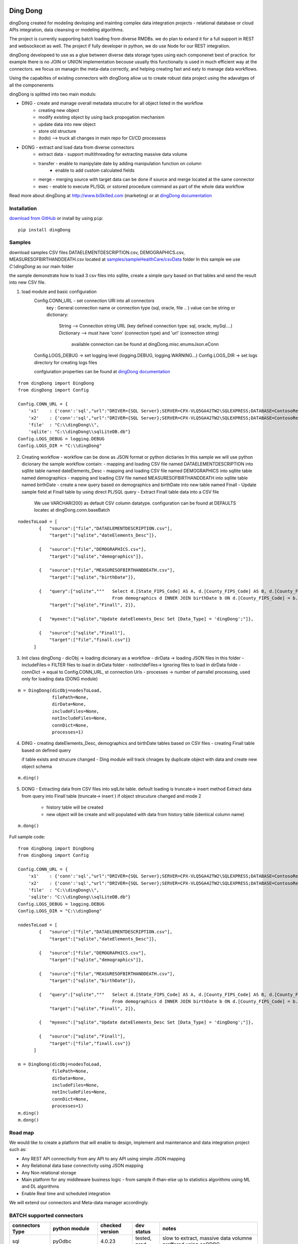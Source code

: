 |PyPI version| |Docs badge| |License|

*********
Ding Dong
*********

dingDong created for modeling devloping and mainting complex data integration projects - relational database
or cloud APIs integration, data cleansing or modeling algorithms.

The project is currently supporting batch loading from diverse RMDBs. we do plan to extand it for a full support
in REST and websockecet as well. The project if fully developer in python, we do use Node for our REST integration.

dingDong developeed to use as a glue between diverse data storage types using each componenet best of practice.
for example there is no JOIN or UNION implementation becouse usually this functionaity is used in much efficient way at the connectors.
we focus on managin the meta-data correctly, and helping creating fast and eaty to manage data workflows.

Using the capabiltes of existing connectors with dingDong allow us to create robust data project using the
adavatges of all the componenents

dingDong is splitted into two main moduls:

- DING - create and manage overall metadata strucutre for all object listed in the workflow
    - creating new object
    - modify existing object by using back propogation mechanism
    - update data into new object
    - store old structure
    - (todo) --> truck all changes in main repo for CI/CD processess

- DONG - extract and load data from diverse connectors
    - extract data - support multithreading for extracting massive data volume
    - transfer     - enable to manipylate date by adding manipulation function on column
                   - enable to add custom calculated fields
    - merge        - merging source with target data can be done if source and merge located at the same connector
    - exec         - enable to execute PL/SQL or sstored procedure command as part of the whole data workflow

Read more about dingDong at http://www.biSkilled.com (marketing) or at `dingDong documentation <https://dingdong.readthedocs.io/en/latest>`_

Installation
============
`download from GitHub <https://github.com/biskilled/dingDong>`_ or install by using ``pip``::

    pip install dingDong

Samples
=======
download samples CSV files DATAELEMENTDESCRIPTION.csv, DEMOGRAPHICS.csv, MEASURESOFBIRTHANDDEATH.csv
located at `samples/sampleHealthCare/csvData <samples/sampleHealthCare/csvData/>`_ folder
In this sample we use *C:\\dingDong* as our main folder

the sample demonstrate how to load 3 csv files into sqllite, create a simple qury based
on that tables and send the result into new CSV file.

1. load module and basic configuration
    Config.CONN_URL - set connection URl into all connectors
        key : General connection name or connection type (sql, oracle, file .. )
        value can be string or dictionary:
            String      --> Connection string URL (key defined connection type: sql, oracle, mySql....)
            Dictionary  --> must have 'conn' (connection type) and 'url' (connection string)
                            available connection can be found at dingDong.misc.enumsJson.eConn
    Config.LOGS_DEBUG   -> set logging level (logging.DEBUG, logging.WARNING...)
    Config.LOGS_DIR     -> set logs directory for creating logs files

    confgiuration properties can be found at `dingDong documentation <https://dingdong.readthedocs.io/en/latest>`_

::

    from dingDong import DingDong
    from dingDong import Config

    Config.CONN_URL = {
        'x1'    : {'conn':'sql',"url":"DRIVER={SQL Server};SERVER=CPX-VLQ5GA42TW2\SQLEXPRESS;DATABASE=ContosoRetailDW;UID=bpmk;PWD=bpmk;"},
        'x2'    : {'conn':'sql',"url":"DRIVER={SQL Server};SERVER=CPX-VLQ5GA42TW2\SQLEXPRESS;DATABASE=ContosoRetailDW;UID=bpmk;PWD=bpmk;"},
        'file'  : "C:\\dingDong\\",
        'sqlite': "C:\\dingDong\\sqlLiteDB.db"}
    Config.LOGS_DEBUG = logging.DEBUG
    Config.LOGS_DIR = "C:\\dingDong"

2.  Creating workflow - workflow can be done as JSON format or python dictiaries
    In this sample we will use python dicionary the sample workflow contain:
    -  mapping and loading CSV file named DATAELEMENTDESCRIPTION into sqllite table named dateElements_Desc
    -  mapping and loading CSV file named DEMOGRAPHICS into sqllite table named demographics
    -  mapping and loading CSV file named MEASURESOFBIRTHANDDEATH into sqllite table named birthDate
    -  create a new query based on demographics and birthDate  into new table named Finall
    -  Update sample field at Finall table by using direct PL/SQL query
    -  Extract Finall table data into a CSV file
        We use VARCHAR(200) as default CSV column datatype. configuration can be found at DEFAULTS locatec at dingDong.conn.baseBatch
::

    nodesToLoad = [
            {   "source":["file","DATAELEMENTDESCRIPTION.csv"],
                "target":["sqlite","dateElements_Desc"]},

            {   "source":["file","DEMOGRAPHICS.csv"],
                "target":["sqlite","demographics"]},

            {   "source":["file","MEASURESOFBIRTHANDDEATH.csv"],
                "target":["sqlite","birthDate"]},

            {   "query":["sqlite","""   Select d.[State_FIPS_Code] AS A, d.[County_FIPS_Code] AS B, d.[County_FIPS_Code] AS G,d.[County_FIPS_Code], d.[CHSI_County_Name], d.[CHSI_State_Name],[Population_Size],[Total_Births],[Total_Deaths]
                                        From demographics d INNER JOIN birthDate b ON d.[County_FIPS_Code] = b.[County_FIPS_Code] AND d.[State_FIPS_Code] = b.[State_FIPS_Code]"""],
                "target":["sqlite","Finall", 2]},

            {   "myexec":["sqlite","Update dateElements_Desc Set [Data_Type] = 'dingDong';"]},

            {   "source":["sqlite","Finall"],
                "target":["file","finall.csv"]}
          ]

3.  Init class dingDong
    - dicObj      -> loading dicionary as a workflow
    - dirData     -> loading JSON files in this folder
    - includeFiles-> FILTER files to load in dirData folder
    - notIncldeFiles-> Ignoring files to load in dirData folde
    - connDict    -> equal to Config.CONN_URL, st connection Urls
    - processes   -> number of parrallel processing, used only for loading data (DONG module)
::

    m = DingDong(dicObj=nodesToLoad,
                 filePath=None,
                 dirData=None,
                 includeFiles=None,
                 notIncludeFiles=None,
                 connDict=None,
                 processes=1)

4.  DING
    - creating dateElements_Desc, demographics and birthDate tables based on CSV files
    - creating Finall table based on defined query

    if table exists and strucure changed - Ding module will track chnages by duplicate object with data and create new object schema
::

    m.ding()

5.  DONG - Extracting data from CSV files into sqlLite table. defoult loading is truncate-> insert method
    Extract data from query into Finall table (truncate-> insert )
    if object strucuture changed and mode 2
        - history table will be created
        - new object will be create and will populated with data from history table (identical column name)
::

        m.dong()

Full sample code::

    from dingDong import DingDong
    from dingDong import Config

    Config.CONN_URL = {
        'x1'    : {'conn':'sql',"url":"DRIVER={SQL Server};SERVER=CPX-VLQ5GA42TW2\SQLEXPRESS;DATABASE=ContosoRetailDW;UID=bpmk;PWD=bpmk;"},
        'x2'    : {'conn':'sql',"url":"DRIVER={SQL Server};SERVER=CPX-VLQ5GA42TW2\SQLEXPRESS;DATABASE=ContosoRetailDW;UID=bpmk;PWD=bpmk;"},
        'file'  : "C:\\dingDong\\",
        'sqlite': "C:\\dingDong\\sqlLiteDB.db"}
    Config.LOGS_DEBUG = logging.DEBUG
    Config.LOGS_DIR = "C:\\dingDong"

    nodesToLoad = [
            {   "source":["file","DATAELEMENTDESCRIPTION.csv"],
                "target":["sqlite","dateElements_Desc"]},

            {   "source":["file","DEMOGRAPHICS.csv"],
                "target":["sqlite","demographics"]},

            {   "source":["file","MEASURESOFBIRTHANDDEATH.csv"],
                "target":["sqlite","birthDate"]},

            {   "query":["sqlite","""   Select d.[State_FIPS_Code] AS A, d.[County_FIPS_Code] AS B, d.[County_FIPS_Code] AS G,d.[County_FIPS_Code], d.[CHSI_County_Name], d.[CHSI_State_Name],[Population_Size],[Total_Births],[Total_Deaths]
                                        From demographics d INNER JOIN birthDate b ON d.[County_FIPS_Code] = b.[County_FIPS_Code] AND d.[State_FIPS_Code] = b.[State_FIPS_Code]"""],
                "target":["sqlite","Finall", 2]},

            {   "myexec":["sqlite","Update dateElements_Desc Set [Data_Type] = 'dingDong';"]},

            {   "source":["sqlite","Finall"],
                "target":["file","finall.csv"]}
          ]

    m = DingDong(dicObj=nodesToLoad,
                 filePath=None,
                 dirData=None,
                 includeFiles=None,
                 notIncludeFiles=None,
                 connDict=None,
                 processes=1)
    m.ding()
    m.dong()

Road map
========

We would like to create a platform that will enable to design, implement and maintenance and data integration project such as:

*  Any REST API connectivity from any API to any API using simple JSON mapping
*  Any Relational data base connectivity using JSON mapping
*  Any Non relational storage
*  Main platform for any middleware business logic - from sample if-than-else up to statistics algorithms using ML and DL algorithms
*  Enable Real time and scheduled integration

We will extend our connectors and Meta-data manager accordingly.

BATCH supported connectors
==========================

+-------------------+------------------+------------------+-------------+------------------------------------------+
| connectors Type   | python module    | checked version  | dev status  | notes                                    |
+===================+==================+==================+=============+==========================================+
| sql               |  pyOdbc          | 4.0.23           | tested, prod| slow to extract, massive data volumne    |
|                   |                  |                  |             | preffered using ceODBC                   |
+-------------------+------------------+------------------+-------------+------------------------------------------+
| sql               | ceODBC           | 2.0.1            | tested, prod| sql server conn for massive data loading |
|                   |                  |                  |             | installed manualy from 3rdPart folder    |
+-------------------+------------------+------------------+-------------+------------------------------------------+
| access            | pyOdbc           | 4.0.23           | tested, prod|                                          |
+-------------------+------------------+------------------+-------------+------------------------------------------+
| oracle            | cx-oracle        | 6.1              | tested, prod|                                          |
+-------------------+------------------+------------------+-------------+------------------------------------------+
| CSV / text files  | CSV / CSV23      | 0.1.5            | tested, prod|                                          |
+-------------------+------------------+------------------+-------------+------------------------------------------+
| mysql             | pyMySql          | 0.6.3rc1         | dev         |                                          |
+-------------------+------------------+------------------+-------------+------------------------------------------+
| vertica           | vertica-python   | 0.9.1            | dev         |                                          |
+-------------------+------------------+------------------+-------------+------------------------------------------+
| sqllite           | sqllite3         | 6.1              | tested, prod|                                          |
+-------------------+------------------+------------------+-------------+------------------------------------------+
| mongoDb           | pyMongo          | 3.7.2            | dev         |                                          |
+-------------------+------------------+------------------+-------------+------------------------------------------+
| salesforce        | simple_salesforce| 3.7.2            | dev         |                                          |
+-------------------+------------------+------------------+-------------+------------------------------------------+
| haddop/Hive       | .                | .                | dev         |                                          |
+-------------------+------------------+------------------+-------------+------------------------------------------+


Authors
=======

dingDong was created by `Tal Shany <http://www.biskilled.com>`_
(tal@biSkilled.com)
We are looking for contributions !!!

License
=======

GNU General Public License v3.0

See `COPYING <COPYING>`_ to see the full text.

.. |PyPI version| image:: https://img.shields.io/pypi/v/dingDong.svg
   :target: https://github.com/biskilled/dingDong
.. |Docs badge| image:: https://img.shields.io/badge/docs-latest-brightgreen.svg
   :target: https://readthedocs.org/projects/dingDong/
.. |License| image:: https://img.shields.io/badge/license-GPL%20v3.0-brightgreen.svg
   :target: COPYING
   :alt: Repository License
   